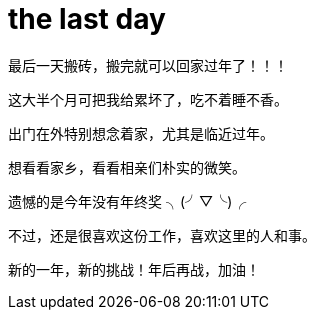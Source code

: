 = the last day 
:published_at: 2015-02-13
:hp-tags: test
:hp-image: https://raw.githubusercontent.com/senola/pictures/master/background/background1.jpg

最后一天搬砖，搬完就可以回家过年了！！！


这大半个月可把我给累坏了，吃不着睡不香。


出门在外特别想念着家，尤其是临近过年。 


想看看家乡，看看相亲们朴实的微笑。


遗憾的是今年没有年终奖 ╮(╯▽╰)╭


不过，还是很喜欢这份工作，喜欢这里的人和事。


新的一年，新的挑战！年后再战，加油！